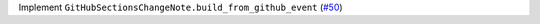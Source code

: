 Implement ``GitHubSectionsChangeNote.build_from_github_event`` (`#50 <https://github.com/Bibo-Joshi/chango/pull/50>`_)
